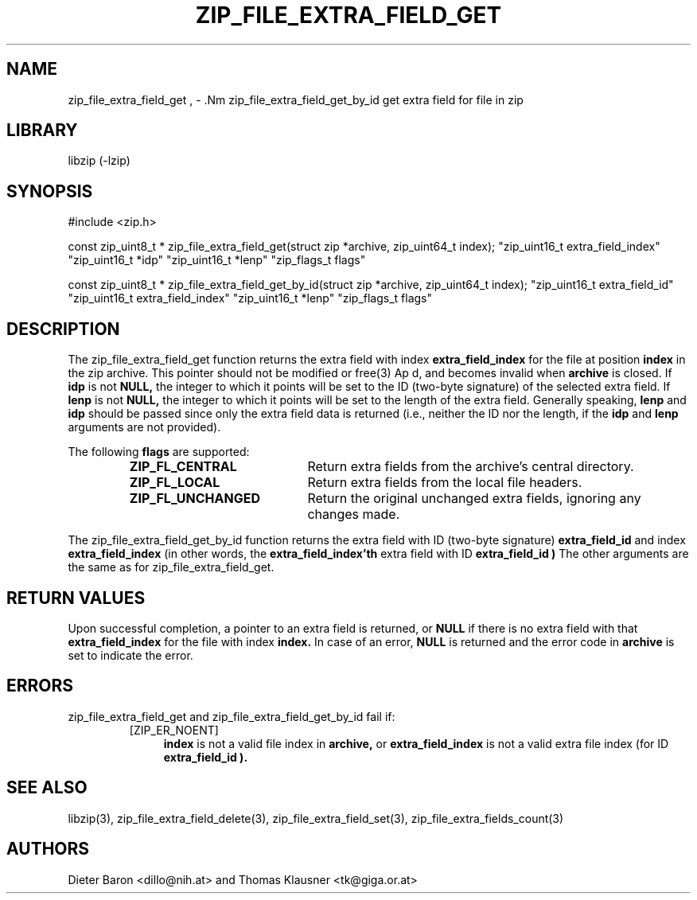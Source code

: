 .\" zip_file_extra_field_get.mdoc \-- get extra field for file in zip
.\" Copyright (C) 2012-2013 Dieter Baron and Thomas Klausner
.\"
.\" This file is part of libzip, a library to manipulate ZIP files.
.\" The authors can be contacted at <libzip@nih.at>
.\"
.\" Redistribution and use in source and binary forms, with or without
.\" modification, are permitted provided that the following conditions
.\" are met:
.\" 1. Redistributions of source code must retain the above copyright
.\"    notice, this list of conditions and the following disclaimer.
.\" 2. Redistributions in binary form must reproduce the above copyright
.\"    notice, this list of conditions and the following disclaimer in
.\"    the documentation and/or other materials provided with the
.\"    distribution.
.\" 3. The names of the authors may not be used to endorse or promote
.\"    products derived from this software without specific prior
.\"    written permission.
.\"
.\" THIS SOFTWARE IS PROVIDED BY THE AUTHORS ``AS IS'' AND ANY EXPRESS
.\" OR IMPLIED WARRANTIES, INCLUDING, BUT NOT LIMITED TO, THE IMPLIED
.\" WARRANTIES OF MERCHANTABILITY AND FITNESS FOR A PARTICULAR PURPOSE
.\" ARE DISCLAIMED.  IN NO EVENT SHALL THE AUTHORS BE LIABLE FOR ANY
.\" DIRECT, INDIRECT, INCIDENTAL, SPECIAL, EXEMPLARY, OR CONSEQUENTIAL
.\" DAMAGES (INCLUDING, BUT NOT LIMITED TO, PROCUREMENT OF SUBSTITUTE
.\" GOODS OR SERVICES; LOSS OF USE, DATA, OR PROFITS; OR BUSINESS
.\" INTERRUPTION) HOWEVER CAUSED AND ON ANY THEORY OF LIABILITY, WHETHER
.\" IN CONTRACT, STRICT LIABILITY, OR TORT (INCLUDING NEGLIGENCE OR
.\" OTHERWISE) ARISING IN ANY WAY OUT OF THE USE OF THIS SOFTWARE, EVEN
.\" IF ADVISED OF THE POSSIBILITY OF SUCH DAMAGE.
.\"
.TH ZIP_FILE_EXTRA_FIELD_GET 3 "February 20, 2013" NiH
.SH "NAME"
zip_file_extra_field_get , \- .Nm zip_file_extra_field_get_by_id
get extra field for file in zip
.SH "LIBRARY"
libzip (-lzip)
.SH "SYNOPSIS"
#include <zip.h>
.PP
const zip_uint8_t *
zip_file_extra_field_get(struct zip *archive, zip_uint64_t index); \
"zip_uint16_t extra_field_index" "zip_uint16_t *idp" "zip_uint16_t *lenp" \
"zip_flags_t flags"
.PP
const zip_uint8_t *
zip_file_extra_field_get_by_id(struct zip *archive, zip_uint64_t index); \
"zip_uint16_t extra_field_id" "zip_uint16_t extra_field_index" "zip_uint16_t *lenp" \
"zip_flags_t flags"
.SH "DESCRIPTION"
The
zip_file_extra_field_get
function returns the extra field with index
\fBextra_field_index\fR
for the file at position
\fBindex\fR
in the zip archive.
This pointer should not be modified or
free(3)
Ap d,
and becomes invalid when
\fBarchive\fR
is closed.
If
\fBidp\fR
is not
\fBNULL,\fR
the integer to which it points will be set to the ID (two-byte
signature) of the selected extra field.
If
\fBlenp\fR
is not
\fBNULL,\fR
the integer to which it points will be set to the length of the
extra field.
Generally speaking,
\fBlenp\fR
and
\fBidp\fR
should be passed since only the extra field data is returned (i.e.,
neither the ID nor the length, if the
\fBidp\fR
and
\fBlenp\fR
arguments are not provided).
.PP
The following
\fBflags\fR
are supported:
.RS
.TP 20
\fBZIP_FL_CENTRAL\fR
Return extra fields from the archive's central directory.
.TP 20
\fBZIP_FL_LOCAL\fR
Return extra fields from the local file headers.
.TP 20
\fBZIP_FL_UNCHANGED\fR
Return the original unchanged extra fields, ignoring any changes made.
.RE
.PP
The
zip_file_extra_field_get_by_id
function returns the extra field with ID (two-byte signature)
\fBextra_field_id\fR
and index
\fBextra_field_index\fR
(in other words, the
\fBextra_field_index'th\fR
extra field with ID
\fBextra_field_id )\fR
The other arguments are the same as for
zip_file_extra_field_get.
.SH "RETURN VALUES"
Upon successful completion, a pointer to an extra field is returned,
or
\fBNULL\fR
if there is no extra field with that
\fBextra_field_index\fR
for the file with index
\fBindex.\fR
In case of an error,
\fBNULL\fR
is returned and the error code in
\fBarchive\fR
is set to indicate the error.
.SH "ERRORS"
zip_file_extra_field_get
and
zip_file_extra_field_get_by_id
fail if:
.RS
.TP 4
[ZIP_ER_NOENT]
\fBindex\fR
is not a valid file index in
\fBarchive,\fR
or
\fBextra_field_index\fR
is not a valid extra file index (for ID
\fBextra_field_id ).\fR
.RE
.SH "SEE ALSO"
libzip(3),
zip_file_extra_field_delete(3),
zip_file_extra_field_set(3),
zip_file_extra_fields_count(3)
.SH "AUTHORS"

Dieter Baron <dillo@nih.at>
and
Thomas Klausner <tk@giga.or.at>

